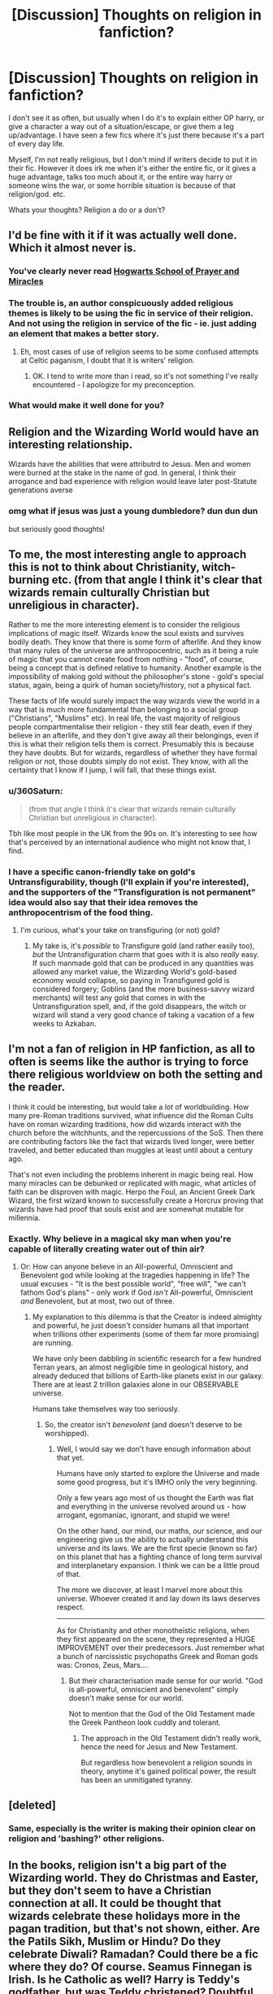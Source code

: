#+TITLE: [Discussion] Thoughts on religion in fanfiction?

* [Discussion] Thoughts on religion in fanfiction?
:PROPERTIES:
:Author: Irulantk
:Score: 27
:DateUnix: 1516935369.0
:DateShort: 2018-Jan-26
:FlairText: Discussion
:END:
I don't see it as often, but usually when I do it's to explain either OP harry, or give a character a way out of a situation/escape, or give them a leg up/advantage. I have seen a few fics where it's just there because it's a part of every day life.

Myself, I'm not really religious, but I don't mind if writers decide to put it in their fic. However it does irk me when it's either the entire fic, or it gives a huge advantage, talks too much about it, or the entire way harry or someone wins the war, or some horrible situation is because of that religion/god. etc.

Whats your thoughts? Religion a do or a don't?


** I'd be fine with it if it was actually well done. Which it almost never is.
:PROPERTIES:
:Author: yarglethatblargle
:Score: 38
:DateUnix: 1516935599.0
:DateShort: 2018-Jan-26
:END:

*** You've clearly never read [[https://www.fanfiction.net/s/10644439/1/Hogwarts-School-of-Prayer-and-Miracles][Hogwarts School of Prayer and Miracles]]
:PROPERTIES:
:Author: 360Saturn
:Score: 4
:DateUnix: 1517057348.0
:DateShort: 2018-Jan-27
:END:


*** The trouble is, an author conspicuously added religious themes is likely to be using the fic in service of their religion. And not using the religion in service of the fic - ie. just adding an element that makes a better story.
:PROPERTIES:
:Author: Madeline_Basset
:Score: 9
:DateUnix: 1516959376.0
:DateShort: 2018-Jan-26
:END:

**** Eh, most cases of use of religion seems to be some confused attempts at Celtic paganism, I doubt that it is writers' religion.
:PROPERTIES:
:Author: Satanniel
:Score: 16
:DateUnix: 1516959516.0
:DateShort: 2018-Jan-26
:END:

***** OK. I tend to write more than i read, so it's not something I've really encountered - I apologize for my preconception.
:PROPERTIES:
:Author: Madeline_Basset
:Score: 4
:DateUnix: 1516961984.0
:DateShort: 2018-Jan-26
:END:


*** What would make it well done for you?
:PROPERTIES:
:Author: ILoveToph4Eva
:Score: 1
:DateUnix: 1517053392.0
:DateShort: 2018-Jan-27
:END:


** Religion and the Wizarding World would have an interesting relationship.

Wizards have the abilities that were attributrd to Jesus. Men and women were burned at the stake in the name of god. In general, I think their arrogance and bad experience with religion would leave later post-Statute generations averse
:PROPERTIES:
:Author: patil-triplet
:Score: 21
:DateUnix: 1516943197.0
:DateShort: 2018-Jan-26
:END:

*** omg what if jesus was just a young dumbledore? dun dun dun

but seriously good thoughts!
:PROPERTIES:
:Author: Irulantk
:Score: -3
:DateUnix: 1516944177.0
:DateShort: 2018-Jan-26
:END:


** To me, the most interesting angle to approach this is not to think about Christianity, witch-burning etc. (from that angle I think it's clear that wizards remain culturally Christian but unreligious in character).

Rather to me the more interesting element is to consider the religious implications of magic itself. Wizards know the soul exists and survives bodily death. They know that there is some form of afterlife. And they know that many rules of the universe are anthropocentric, such as it being a rule of magic that you cannot create food from nothing - "food", of course, being a concept that is defined relative to humanity. Another example is the impossibility of making gold without the philosopher's stone - gold's special status, again, being a quirk of human society/history, not a physical fact.

These facts of life would surely impact the way wizards view the world in a way that is much more fundamental than belonging to a social group ("Christians", "Muslims" etc). In real life, the vast majority of religious people compartmentalise their religion - they still fear death, even if they believe in an afterlife, and they don't give away all their belongings, even if this is what their religion tells them is correct. Presumably this is because they have doubts. But for wizards, regardless of whether they have formal religion or not, those doubts simply do not exist. They know, with all the certainty that I know if I jump, I will fall, that these things exist.
:PROPERTIES:
:Author: Taure
:Score: 17
:DateUnix: 1516955787.0
:DateShort: 2018-Jan-26
:END:

*** u/360Saturn:
#+begin_quote
  (from that angle I think it's clear that wizards remain culturally Christian but unreligious in character).
#+end_quote

Tbh like most people in the UK from the 90s on. It's interesting to see how that's perceived by an international audience who might not know that, I find.
:PROPERTIES:
:Author: 360Saturn
:Score: 6
:DateUnix: 1517062653.0
:DateShort: 2018-Jan-27
:END:


*** I have a specific canon-friendly take on gold's Untransfigurability, though (I'll explain if you're interested), and the supporters of the "Transfiguration is not permanent" idea would also say that their idea removes the anthropocentrism of the food thing.
:PROPERTIES:
:Author: Achille-Talon
:Score: 2
:DateUnix: 1516999006.0
:DateShort: 2018-Jan-27
:END:

**** I'm curious, what's your take on transfiguring (or not) gold?
:PROPERTIES:
:Author: SteamAngel
:Score: 1
:DateUnix: 1517015435.0
:DateShort: 2018-Jan-27
:END:

***** My take is, it's /possible/ to Transfigure gold (and rather easily too), /but/ the Untransfiguration charm that goes with it is also /really/ easy. If such manmade gold that can be produced in any quantities was allowed any market value, the Wizarding World's gold-based economy would collapse, so paying in Transfigured gold is considered forgery; Goblins (and the more business-savvy wizard merchants) will test any gold that comes in with the Untransfiguration spell, and, if the gold disappears, the witch or wizard will stand a very good chance of taking a vacation of a few weeks to Azkaban.
:PROPERTIES:
:Author: Achille-Talon
:Score: 6
:DateUnix: 1517046236.0
:DateShort: 2018-Jan-27
:END:


** I'm not a fan of religion in HP fanfiction, as all to often is seems like the author is trying to force there religious worldview on both the setting and the reader.

I think it could be interesting, but would take a /lot/ of worldbuilding. How many pre-Roman traditions survived, what influence did the Roman Cults have on roman wizarding traditions, how did wizards interact with the church before the witchhunts, and the repercussions of the SoS. Then there are contributing factors like the fact that wizards lived longer, were better traveled, and better educated than muggles at least until about a century ago.

That's not even including the problems inherent in magic being real. How many miracles can be debunked or replicated with magic, what articles of faith can be disproven with magic. Herpo the Foul, an Ancient Greek Dark Wizard, the first wizard known to successfully create a Horcrux proving that wizards have had proof that souls exist and are somewhat mutable for millennia.
:PROPERTIES:
:Author: Thsle
:Score: 12
:DateUnix: 1516949645.0
:DateShort: 2018-Jan-26
:END:

*** Exactly. Why believe in a magical sky man when you're capable of literally creating water out of thin air?
:PROPERTIES:
:Author: jenorama_CA
:Score: 5
:DateUnix: 1516950371.0
:DateShort: 2018-Jan-26
:END:

**** Or: How can anyone believe in an All-powerful, Omniscient and Benevolent god while looking at the tragedies happening in life? The usual excuses - "It is the best possible world", "free will", "we can't fathom God's plans" - only work if God /isn't/ All-powerful, Omniscient /and/ Benevolent, but at most, two out of three.
:PROPERTIES:
:Author: Starfox5
:Score: 2
:DateUnix: 1516966644.0
:DateShort: 2018-Jan-26
:END:

***** My explanation to this dilemma is that the Creator is indeed almighty and powerful, he just doesn't consider humans all that important when trillions other experiments (some of them far more promising) are running.

We have only been dabbling in scientific research for a few hundred Terran years, an almost negligible time in geological history, and already deduced that billions of Earth-like planets exist in our galaxy. There are at least 2 trillion galaxies alone in our OBSERVABLE universe.

Humans take themselves way too seriously.
:PROPERTIES:
:Author: InquisitorCOC
:Score: 3
:DateUnix: 1516983684.0
:DateShort: 2018-Jan-26
:END:

****** So, the creator isn't /benevolent/ (and doesn't deserve to be worshipped).
:PROPERTIES:
:Author: Starfox5
:Score: 3
:DateUnix: 1516984582.0
:DateShort: 2018-Jan-26
:END:

******* Well, I would say we don't have enough information about that yet.

Humans have only started to explore the Universe and made some good progress, but it's IMHO only the very beginning.

Only a few years ago most of us thought the Earth was flat and everything in the universe revolved around us - how arrogant, egomaniac, ignorant, and stupid we were!

On the other hand, our mind, our maths, our science, and our engineering give us the ability to actually understand this universe and its laws. We are the first specie (known so far) on this planet that has a fighting chance of long term survival and interplanetary expansion. I think we can be a little proud of that.

The more we discover, at least I marvel more about this universe. Whoever created it and lay down its laws deserves respect.

--------------

As for Christianity and other monotheistic religions, when they first appeared on the scene, they represented a HUGE IMPROVEMENT over their predecessors. Just remember what a bunch of narcissistic psychopaths Greek and Roman gods was: Cronos, Zeus, Mars....
:PROPERTIES:
:Author: InquisitorCOC
:Score: 6
:DateUnix: 1516986572.0
:DateShort: 2018-Jan-26
:END:

******** But their characterisation made sense for our world. "God is all-powerful, omniscient and benevolent" simply doesn't make sense for our world.

Not to mention that the God of the Old Testament made the Greek Pantheon look cuddly and tolerant.
:PROPERTIES:
:Author: Starfox5
:Score: 3
:DateUnix: 1516987825.0
:DateShort: 2018-Jan-26
:END:

********* The approach in the Old Testament didn't really work, hence the need for Jesus and New Testament.

But regardless how benevolent a religion sounds in theory, anytime it's gained political power, the result has been an unmitigated tyranny.
:PROPERTIES:
:Author: InquisitorCOC
:Score: 5
:DateUnix: 1516988602.0
:DateShort: 2018-Jan-26
:END:


** [deleted]
:PROPERTIES:
:Score: 24
:DateUnix: 1516938492.0
:DateShort: 2018-Jan-26
:END:

*** Same, especially is the writer is making their opinion clear on religion and 'bashing?' other religions.
:PROPERTIES:
:Author: CloakedDarkness
:Score: 4
:DateUnix: 1516978806.0
:DateShort: 2018-Jan-26
:END:


** In the books, religion isn't a big part of the Wizarding world. They do Christmas and Easter, but they don't seem to have a Christian connection at all. It could be thought that wizards celebrate these holidays more in the pagan tradition, but that's not shown, either. Are the Patils Sikh, Muslim or Hindu? Do they celebrate Diwali? Ramadan? Could there be a fic where they do? Of course. Seamus Finnegan is Irish. Is he Catholic as well? Harry is Teddy's godfather, but was Teddy christened? Doubtful.

I don't think I've read a fic where religion is mentioned at all, but I do kind of wonder what role it might play.
:PROPERTIES:
:Author: jenorama_CA
:Score: 9
:DateUnix: 1516938333.0
:DateShort: 2018-Jan-26
:END:

*** u/Taure:
#+begin_quote
  In the books, religion isn't a big part of the Wizarding world.
#+end_quote

To be fair, religion isn't a major part of British society in any event. It's not something that people really discuss and those who do believe don't advertise it (and often themselves do not actually attend church). As an example, I found out recently that a friend I have known for 3 years is a Roman Catholic.

The depiction of Christianity within Hogwarts more or less lines up with the presence of Christianity in the life of the average Brit - public holidays, a few traditions, but no real religious significance to any of them other than a historical association.
:PROPERTIES:
:Author: Taure
:Score: 18
:DateUnix: 1516952521.0
:DateShort: 2018-Jan-26
:END:

**** Once again, shock of all shock, American Society =/= Western Society...

It's not that Wizards are not religious (we actually have no clue) it's just that they don't talk about it. The only thing we know of is that neither at Dumbledore's funeral nor at the Weasleyks wedding was religion mentioned.
:PROPERTIES:
:Score: 3
:DateUnix: 1517010642.0
:DateShort: 2018-Jan-27
:END:


**** Please send some of that here.
:PROPERTIES:
:Author: jenorama_CA
:Score: 3
:DateUnix: 1516980697.0
:DateShort: 2018-Jan-26
:END:


*** Luna Lovegood is a Christian in "Learning to Love Good" by Lia Kada. This one has some mixed reviews, but the religious aspects are actually handled fairly well.

linkffn([[https://www.fanfiction.net/s/7284443/1/Learning-to-Love-Good]])

"Goldstein" by Laazov is terrific: probably the most theologically sophisticated /HP/ fic I've ever read. As the title implies, it focuses on Anthony Goldstein and his experience at Hogwarts as he struggles to connect the fact that he's a wizard with the tenets of Judaism. Be forewarned, though: this isn't the kind of fic that's going to hold your hand and explain all the different background religious concepts. It may be helpful to get some context from [[http://axforthefrozensea.tumblr.com/post/80134273913/on-anthony-goldstein-judaism-in-the-potterverse][this essay]] first.

linkffn([[https://www.fanfiction.net/s/10847788/1/Goldstein]])
:PROPERTIES:
:Author: MolochDhalgren
:Score: 8
:DateUnix: 1516951439.0
:DateShort: 2018-Jan-26
:END:

**** [[http://www.fanfiction.net/s/7284443/1/][*/Learning to Love Good/*]] by [[https://www.fanfiction.net/u/2923791/Lia-Kada][/Lia Kada/]]

#+begin_quote
  After Ginny Weasley cheats on Harry Potter with none other than Neville Longbottom, Harry's heart has been shattered to pieces. He seeks comfort in the arms of his longtime friend, Luna Lovegood.
#+end_quote

^{/Site/: [[http://www.fanfiction.net/][fanfiction.net]] *|* /Category/: Harry Potter *|* /Rated/: Fiction T *|* /Chapters/: 20 *|* /Words/: 66,230 *|* /Reviews/: 378 *|* /Favs/: 889 *|* /Follows/: 452 *|* /Updated/: 1/5/2012 *|* /Published/: 8/13/2011 *|* /Status/: Complete *|* /id/: 7284443 *|* /Language/: English *|* /Genre/: Fantasy/Romance *|* /Characters/: Harry P., Luna L. *|* /Download/: [[http://www.ff2ebook.com/old/ffn-bot/index.php?id=7284443&source=ff&filetype=epub][EPUB]] or [[http://www.ff2ebook.com/old/ffn-bot/index.php?id=7284443&source=ff&filetype=mobi][MOBI]]}

--------------

[[http://www.fanfiction.net/s/10847788/1/][*/Goldstein/*]] by [[https://www.fanfiction.net/u/6157127/Laazov][/Laazov/]]

#+begin_quote
  What's a nice Jewish boy like Anthony doing at Hogwarts? Well, for starters, his name isn't really Anthony. Winner of the Fanfiction Booker's Prize 2014. Year One complete.
#+end_quote

^{/Site/: [[http://www.fanfiction.net/][fanfiction.net]] *|* /Category/: Harry Potter *|* /Rated/: Fiction K+ *|* /Chapters/: 15 *|* /Words/: 69,177 *|* /Reviews/: 390 *|* /Favs/: 219 *|* /Follows/: 337 *|* /Updated/: 12/31/2017 *|* /Published/: 11/24/2014 *|* /id/: 10847788 *|* /Language/: English *|* /Genre/: Family/Spiritual *|* /Characters/: Anthony G. *|* /Download/: [[http://www.ff2ebook.com/old/ffn-bot/index.php?id=10847788&source=ff&filetype=epub][EPUB]] or [[http://www.ff2ebook.com/old/ffn-bot/index.php?id=10847788&source=ff&filetype=mobi][MOBI]]}

--------------

*FanfictionBot*^{1.4.0} *|* [[[https://github.com/tusing/reddit-ffn-bot/wiki/Usage][Usage]]] | [[[https://github.com/tusing/reddit-ffn-bot/wiki/Changelog][Changelog]]] | [[[https://github.com/tusing/reddit-ffn-bot/issues/][Issues]]] | [[[https://github.com/tusing/reddit-ffn-bot/][GitHub]]] | [[[https://www.reddit.com/message/compose?to=tusing][Contact]]]

^{/New in this version: Slim recommendations using/ ffnbot!slim! /Thread recommendations using/ linksub(thread_id)!}
:PROPERTIES:
:Author: FanfictionBot
:Score: 1
:DateUnix: 1516951463.0
:DateShort: 2018-Jan-26
:END:


*** [[https://www.fanfiction.net/s/12738075/1/Why-Time-Travel-Should-Be-Illegal-and-Other-Morals][Why Time Travel Should Be Illegal and Other Morals]], linkffn(12738075): The main character (SI) is according to author a "Jesus Freak".
:PROPERTIES:
:Author: InquisitorCOC
:Score: 4
:DateUnix: 1516940622.0
:DateShort: 2018-Jan-26
:END:

**** [[https://www.youtube.com/watch?v=unbdMFgDEiM][I think I'm morally obligated to link this.]]
:PROPERTIES:
:Author: Full-Paragon
:Score: 2
:DateUnix: 1516945238.0
:DateShort: 2018-Jan-26
:END:


**** [[http://www.fanfiction.net/s/12738075/1/][*/Why Time Travel Should Be Illegal and Other Morals/*]] by [[https://www.fanfiction.net/u/4497458/mugglesftw][/mugglesftw/]]

#+begin_quote
  Ever dream of ending up in your favorite book? Think that sounds pretty awesome? Well you're wrong. Time travel sucks, alternate dimensions suck, and trying to raise young wizards without getting yourself killed and accidentally letting the bad guys win really sucks. But getting to give a kid the childhood he needs? Well, that just might make it worth it.
#+end_quote

^{/Site/: [[http://www.fanfiction.net/][fanfiction.net]] *|* /Category/: Harry Potter *|* /Rated/: Fiction T *|* /Chapters/: 14 *|* /Words/: 66,865 *|* /Reviews/: 243 *|* /Favs/: 171 *|* /Follows/: 299 *|* /Updated/: 1/23 *|* /Published/: 11/25/2017 *|* /id/: 12738075 *|* /Language/: English *|* /Genre/: Humor/Family *|* /Characters/: Harry P., Albus D., OC, Walden M. *|* /Download/: [[http://www.ff2ebook.com/old/ffn-bot/index.php?id=12738075&source=ff&filetype=epub][EPUB]] or [[http://www.ff2ebook.com/old/ffn-bot/index.php?id=12738075&source=ff&filetype=mobi][MOBI]]}

--------------

*FanfictionBot*^{1.4.0} *|* [[[https://github.com/tusing/reddit-ffn-bot/wiki/Usage][Usage]]] | [[[https://github.com/tusing/reddit-ffn-bot/wiki/Changelog][Changelog]]] | [[[https://github.com/tusing/reddit-ffn-bot/issues/][Issues]]] | [[[https://github.com/tusing/reddit-ffn-bot/][GitHub]]] | [[[https://www.reddit.com/message/compose?to=tusing][Contact]]]

^{/New in this version: Slim recommendations using/ ffnbot!slim! /Thread recommendations using/ linksub(thread_id)!}
:PROPERTIES:
:Author: FanfictionBot
:Score: 1
:DateUnix: 1516940637.0
:DateShort: 2018-Jan-26
:END:


*** u/gnrk49:
#+begin_quote
  I don't think I've read a fic where religion is mentioned at all
#+end_quote

I've read a few. It's much like slash. I have no problems with it, as long as it's done well. Which just about never happens.

#+begin_quote
  "Merry Christmas, everyone!" called mum, bustling into the room with her hair still in curlers. When she looked at Ron, her eyes filled with tears, and she hurried over to the tree and started fussing with the presents. Mum had been crying a lot, Ron noticed. He turned his own damp eyes away. He had been too, though he wouldn't admit it.

  "Before we start," dad said, standing next to the tree gazing around at everyone. "I want us to all take a moment." He cleared his throat and looked a little embarrassed. "I'm not normally a religious person, as you all know, but today, after everything that's happened, I think we should take a moment to say thanks, and meditate on the fact that we're all here. Healthy and whole, and how easily it could be otherwise."

  Mum sniffed a bit, wrapping her arms around her husband and bowing her head. Every one else did the same, hugging the family member next to them. Fred and George even sat on either side of Percy and embraced their older brother. Percy for his part put an arm around Fred and George, looking solemn. Ron hugged Ginny and Bill, Charlie put his arm around Bill and reached out to hug his father, and Ginny clung to Ron. The silence lasted a long time, but it was neither awkward nor unpleasant. The entire Weasley clan took delight in the closeness of family and their love for one another.
#+end_quote

Awww, isn't that nice? Gives me that warm and fuzzy feeling despite Arthur being "religious" instead of "spiritual", which would mesh better with a magical society, IMO.

#+begin_quote
  "I think we should pray for Neville and Dean and Seamus," Ron blurted. He looked around earnestly, trying to fight back the tremble in his voice, but he noticed that his hands were shaking slightly. He wondered if he'd ever be able to really play quidditch now. The healers said the cursed nerve damage was permanent."
#+end_quote

WTF Ron? Where did that come from? /Pray?/ Your dad wanted to /meditate/, and you just burst out into religion?

#+begin_quote
  "Why don't you do it, Ron," dad said quietly, looking at his youngest son with pride.

  Ron bowed his head. "Dear God, or magic, or whoever is listening. Thanks that I'm OK, and that my family is here. Thanks that Neville is OK too. Wherever Dean and Seamus are, let them know that we were mates, and I wish I could have saved them and that I tried. Keep us all safe, and don't let nothin' bad happen again, OK? Thanks."
#+end_quote

Very odd, but non-denominational. Definitely religious, but not overly so. It's still very unexpected coming from Ron, who has "the emotional range of a teaspoon" and all.

#+begin_quote
  *"For thine is the kingdom, the power, and the glory, forever and ever, amen,"* Charlie said quietly. The rest of the family looked at him in shock. He shrugged. "Well, I guess I found more than dragons in Romania. They're a bit keener on church there than we are here. Not going to make a big deal about it, but I'll be praying for all of us a bit harder now."
#+end_quote

See, that's my problem, right there. From meditation, to general sort-of-but-not-really prayer, to straight out in-your-face promotion of Christianity. It's proselytisation. Way to go Charlie, embracing the faith that persecuted, tortured, and murdered your ancestors for centuries. How very [[https://en.wikipedia.org/wiki/Stockholm_syndrome][Stockholm syndrome]] of you. Why don't you burn a witch while you're at it.

I wonder, is the author trying to tell us something here? I have the feeling that someone is trying to remind us that there's a "Christ" in the word "Christmas". I've seen plenty of Americanisms, and this fic has it's fair share of them, but this is the most egregious. Americans might not react to it, but it looks very out-of-character for a born and raised European.

There's more. It's unexpected, it's embarrassingly blatant, and it's wildly out of character for everyone involved. /It's no longer Harry Potter/.

From linkffn(Harry Potter and The Iron Lady by mugglesftw)
:PROPERTIES:
:Author: gnrk49
:Score: 9
:DateUnix: 1516948989.0
:DateShort: 2018-Jan-26
:END:

**** That's an interesting example and thanks for sharing it. Now question--is there any other mention of religion or worship preceding this event or is it all walloped on at once? If this is the first mention of it, then that's pretty surprising and I can see where it would be off-putting for a reader.

Dumbledore's funeral doesn't make any mention of religion or prayers and neither did Bill and Fleur's wedding. Both are presided over by wizards. By these illustrations, JKR clearly shows that wizards aren't religious (and I think she's said as much in interviews). I think maybe the Dursleys go to church? Maybe at Christmas? And of course leave Harry behind. I would tend to agree that a religious wizard would be a bit out of place, especially in the UK where, despite the figurehead of the government being the head of the church, there's a pretty strict separation of church and state.

For myself, I tend to lean toward a more pagan approach to things. To use California Dreamin' as an example, Harry and Ginny perform a handfasting presided over by Mr Weasley and they receive little pagan tokens as gifts from the local witches and wizards. Still trying to figure out that "godfather" bit, though. In the church, the godparents are responsible for the religious education of the child, but it's also popularly used as "you will take care of my kid if I die", which seems to be the case with Harry and Teddy.
:PROPERTIES:
:Author: jenorama_CA
:Score: 2
:DateUnix: 1516950214.0
:DateShort: 2018-Jan-26
:END:

***** Yes, Harry was raised by an explicitly religious family and prays several times prior in the fic, so this didn't come completely out of left field. It was, perhaps, a bit out of character for the Weasleys but I don't regret writing that scene.
:PROPERTIES:
:Author: Full-Paragon
:Score: 7
:DateUnix: 1516953998.0
:DateShort: 2018-Jan-26
:END:


**** Of course showing Margaret Thatcher in a positive light is written by an American
:PROPERTIES:
:Author: IHATEHERMIONESUE
:Score: 2
:DateUnix: 1517048120.0
:DateShort: 2018-Jan-27
:END:


**** *Stockholm syndrome*

Stockholm syndrome is a condition that causes hostages to develop a psychological alliance with their captors as a survival strategy during captivity. These feelings, resulting from a bond formed between captor and captives during intimate time spent together, are generally considered irrational in light of the danger or risk endured by the victims. Generally speaking, Stockholm syndrome consists of "strong emotional ties that develop between two persons where one person intermittently harasses, beats, threatens, abuses, or intimidates the other." The FBI's Hostage Barricade Database System shows that roughly eight percent of victims show evidence of Stockholm syndrome.

It was formally named in 1973 when four hostages were taken during a bank robbery in Stockholm, Sweden.

--------------

^{[} [[https://www.reddit.com/message/compose?to=kittens_from_space][^{PM}]] ^{|} [[https://reddit.com/message/compose?to=WikiTextBot&message=Excludeme&subject=Excludeme][^{Exclude} ^{me}]] ^{|} [[https://np.reddit.com/r/HPfanfiction/about/banned][^{Exclude} ^{from} ^{subreddit}]] ^{|} [[https://np.reddit.com/r/WikiTextBot/wiki/index][^{FAQ} ^{/} ^{Information}]] ^{|} [[https://github.com/kittenswolf/WikiTextBot][^{Source}]] ^{|} [[https://www.reddit.com/r/WikiTextBot/wiki/donate][^{Donate}]] ^{]} ^{Downvote} ^{to} ^{remove} ^{|} ^{v0.28}
:PROPERTIES:
:Author: WikiTextBot
:Score: 1
:DateUnix: 1516948998.0
:DateShort: 2018-Jan-26
:END:


**** [[http://www.fanfiction.net/s/12212363/1/][*/Harry Potter and The Iron Lady/*]] by [[https://www.fanfiction.net/u/4497458/mugglesftw][/mugglesftw/]]

#+begin_quote
  Even muggles notice thousands dead, and Margaret Thatcher had the help of one Sergeant Prewett of Her Majesty's Special Air Service. Harry Potter is taken in by a loving family, and raised to become the hero of both worlds. Even as he enters Hogwarts looking for friends, he is confronted by the darkness in the wizarding world. Now complete! Sequel: Nymphadora Tonks: The Last Auror.
#+end_quote

^{/Site/: [[http://www.fanfiction.net/][fanfiction.net]] *|* /Category/: Harry Potter *|* /Rated/: Fiction T *|* /Chapters/: 56 *|* /Words/: 220,514 *|* /Reviews/: 1,097 *|* /Favs/: 1,255 *|* /Follows/: 1,559 *|* /Updated/: 12/23/2017 *|* /Published/: 10/30/2016 *|* /Status/: Complete *|* /id/: 12212363 *|* /Language/: English *|* /Genre/: Fantasy/Adventure *|* /Characters/: Harry P., Ron W., Hermione G., Neville L. *|* /Download/: [[http://www.ff2ebook.com/old/ffn-bot/index.php?id=12212363&source=ff&filetype=epub][EPUB]] or [[http://www.ff2ebook.com/old/ffn-bot/index.php?id=12212363&source=ff&filetype=mobi][MOBI]]}

--------------

*FanfictionBot*^{1.4.0} *|* [[[https://github.com/tusing/reddit-ffn-bot/wiki/Usage][Usage]]] | [[[https://github.com/tusing/reddit-ffn-bot/wiki/Changelog][Changelog]]] | [[[https://github.com/tusing/reddit-ffn-bot/issues/][Issues]]] | [[[https://github.com/tusing/reddit-ffn-bot/][GitHub]]] | [[[https://www.reddit.com/message/compose?to=tusing][Contact]]]

^{/New in this version: Slim recommendations using/ ffnbot!slim! /Thread recommendations using/ linksub(thread_id)!}
:PROPERTIES:
:Author: FanfictionBot
:Score: 1
:DateUnix: 1516949028.0
:DateShort: 2018-Jan-26
:END:


**** u/HiddenAltAccount:
#+begin_quote
  WTF Ron? Where did that come from? Pray? Your dad wanted to meditate, and you just burst out into religion?
#+end_quote

To a lot of religious people, including at least some Christians, they're very similar. Prayer is very much /not/ just "saying words to God". That can be the outward manifestation of it, and words out loud are used to draw peoples' attention to particular concepts that they should think about.
:PROPERTIES:
:Author: HiddenAltAccount
:Score: 1
:DateUnix: 1516997874.0
:DateShort: 2018-Jan-26
:END:


**** I mean yeah, I was explicitly trying to underline that the healing power of Christ is the reason people celebrate Christmas. Ron picked up the praying from Harry because he saw his friend doing that as was mentioned earlier in the story.

The idea that Christian witch hunts happened in the HP universe for no reason bothers me. Why is there never any discussion that maybe a Dark Lord DID arise and tried to take over prior to the creation of the Statue? Maybe the Spaniards were so fearful of witches because one had been using magic to enslave and subdue them and they were terrified it could happen again. People have this idea that witches and wizards were always the victims, but it seems to me that if anyone actually was using magic to hurt or enslave muggles (and seeing as how two dark Wizards in Europe during the 20th century wanted to do just that it doesn't seem unreasonable that over the course of hundreds of years there was more than one incident where muggles were abused enmass) then the reaction that they needed to burn witches would be more than a little justified.

It's the mutant problem in the Marvel universe all over. Sure, most mutants just want to be left alone, but when super powered people keep killing thousands and trying to take over the world, people hating them and wanting to destroy them is sort of a reasonable reaction.
:PROPERTIES:
:Author: Full-Paragon
:Score: 0
:DateUnix: 1516953910.0
:DateShort: 2018-Jan-26
:END:

***** u/HiddenAltAccount:
#+begin_quote
  The idea that Christian witch hunts happened in the HP universe for no reason bothers me
#+end_quote

Eight words. "Thou shalt not suffer a witch to live".

A more important couple of reasons for the authorities to persecute them would be that people who don't go to the state-approved church are hard to control, because the church is where propaganda was preached, and that it's useful to have a minority that you can point at and blame when bad things happen.
:PROPERTIES:
:Author: HiddenAltAccount
:Score: 6
:DateUnix: 1516998162.0
:DateShort: 2018-Jan-26
:END:

****** I think it's far more likely in the context of a world where magic is real the authorities and populace were much more concerned with magic users abusing their power and killing or enslaving people. While the idea that magical power would compete with spiritual power has merit, if people like Herpo the Foul are murdering to create Horcruxes and unleashing basilisks the drive to ride yourself of all magic users isn't just based in blind hatred or zealotry.
:PROPERTIES:
:Author: Full-Paragon
:Score: 2
:DateUnix: 1516998788.0
:DateShort: 2018-Jan-27
:END:

******* The secular authorities actually tend to be fairly rational, and I think they'd be aware that most magicals were basically decent people with no desire to enslave everyone or unleash monsters.

And I wasn't talking about magical power competing with spiritual power but magical power competing with secular power, which merely used the spiritual as a tool. The Church of England was set up quite deliberately to bolster the power of the secular authorities, and the secular authorities /frequently/ didn't just tell priests what to preach about, they sent them sermons that they had to preach. Similarly the Catholic church was set up partly in ways that would maintain the church's secular power - bishops and abbots had vast lands, large incomes, and the ear of kings; the Pope was effectively king of a large part of Italy. Objection to that secular power dressed up as religion is in fact what sparked the Reformation, and so literally sparked many /many/ burnings of filthy heretics who disagreed about who should be in power. Few in power actually cared what religious beliefs people had, provided that they went through the motions, didn't cause a fuss, and supported the secular power.

Yer village witch, unfortunately, undermines the secular power by performing "unlicensed miracles", so burns as an enemy of the state.
:PROPERTIES:
:Author: HiddenAltAccount
:Score: 6
:DateUnix: 1516999802.0
:DateShort: 2018-Jan-27
:END:


***** oh yeah, kind of a justification for witch hunting...good point
:PROPERTIES:
:Author: natus92
:Score: 1
:DateUnix: 1516964616.0
:DateShort: 2018-Jan-26
:END:


***** Not to mention, the person critiquing the fic is completely ignoring the context of /why/ the Weasleys are praying.

There was an attack at Hogwarts just days before, and Ron came /very/ close to dying, as close as he ever did in canon.

I found nothing wrong from a religious standpoint with that scene whatsoever.
:PROPERTIES:
:Author: CryptidGrimnoir
:Score: -3
:DateUnix: 1516964195.0
:DateShort: 2018-Jan-26
:END:

****** The problem is that for a wizard raised by wizards, the "healing power of Christ" is not impressive at all - any wizard can do that.
:PROPERTIES:
:Author: Starfox5
:Score: 9
:DateUnix: 1516966392.0
:DateShort: 2018-Jan-26
:END:

******* Can they?

The "healing power of Christ" doesn't just refer to the miraculous healings of the blind and the lame from the Gospels.

It's about the state of souls--there's no magic in canon that can raise the dead.
:PROPERTIES:
:Author: CryptidGrimnoir
:Score: 1
:DateUnix: 1516966650.0
:DateShort: 2018-Jan-26
:END:

******** There's magic that can raise you from the complete destruction of your body - the darkest of the Dark Arts. Not exactly a good recommendation when it comes to worshipping someone.
:PROPERTIES:
:Author: Starfox5
:Score: 11
:DateUnix: 1516967781.0
:DateShort: 2018-Jan-26
:END:


*** linkffn(10847788) explores this from the perspective of a Jewish character
:PROPERTIES:
:Author: ABZB
:Score: 3
:DateUnix: 1516975226.0
:DateShort: 2018-Jan-26
:END:

**** [[http://www.fanfiction.net/s/10847788/1/][*/Goldstein/*]] by [[https://www.fanfiction.net/u/6157127/Laazov][/Laazov/]]

#+begin_quote
  What's a nice Jewish boy like Anthony doing at Hogwarts? Well, for starters, his name isn't really Anthony. Winner of the Fanfiction Booker's Prize 2014. Year One complete.
#+end_quote

^{/Site/: [[http://www.fanfiction.net/][fanfiction.net]] *|* /Category/: Harry Potter *|* /Rated/: Fiction K+ *|* /Chapters/: 15 *|* /Words/: 69,177 *|* /Reviews/: 390 *|* /Favs/: 219 *|* /Follows/: 337 *|* /Updated/: 12/31/2017 *|* /Published/: 11/24/2014 *|* /id/: 10847788 *|* /Language/: English *|* /Genre/: Family/Spiritual *|* /Characters/: Anthony G. *|* /Download/: [[http://www.ff2ebook.com/old/ffn-bot/index.php?id=10847788&source=ff&filetype=epub][EPUB]] or [[http://www.ff2ebook.com/old/ffn-bot/index.php?id=10847788&source=ff&filetype=mobi][MOBI]]}

--------------

*FanfictionBot*^{1.4.0} *|* [[[https://github.com/tusing/reddit-ffn-bot/wiki/Usage][Usage]]] | [[[https://github.com/tusing/reddit-ffn-bot/wiki/Changelog][Changelog]]] | [[[https://github.com/tusing/reddit-ffn-bot/issues/][Issues]]] | [[[https://github.com/tusing/reddit-ffn-bot/][GitHub]]] | [[[https://www.reddit.com/message/compose?to=tusing][Contact]]]

^{/New in this version: Slim recommendations using/ ffnbot!slim! /Thread recommendations using/ linksub(thread_id)!}
:PROPERTIES:
:Author: FanfictionBot
:Score: 1
:DateUnix: 1516975237.0
:DateShort: 2018-Jan-26
:END:


** It's worth mentioning that the Hufflepuff ghost, the Fat Friar, was /actually/ a friar. For those that don't know, a friar was essentially a Christian (primarily Catholic) missionary who was intended to live a humble life, if not outright poverty. They'd travel, live on charity, and preach. They weren't allowed to take work or own property. That's why the joke is that he's a fat friar - you didn't get fat in his time by being a beggar, even if you were backed by the Church.

Of course, Rowling didn't set the standard too high for religion in the series. The Friar was born sometime in the 900s, long before any of the mendicant orders formed, even the ones nobody cared about. It'd be another 300 years before you had friars. I suppose you could say that his nickname isn't accurate and he wasn't a friar, but Pottermore does directly state that he joined a mendicant order after he finished his education.

Supposedly, he's also salty that he wasn't made a cardinal, even though the Church executed him for witchcraft.

Point is, as long as you take the 15 minutes to double-check your religious content, at least where it aligns with historical accuracy, you could probably do better than Rowling did.
:PROPERTIES:
:Author: MahouShoujoLumiPnzr
:Score: 12
:DateUnix: 1516950427.0
:DateShort: 2018-Jan-26
:END:

*** The thing with "historical accuracy" is that the whole premise of the HP universe is that Muggle historical knowledge is wrong. All sorts of pre-Statute events (and even some post-Statute ones) had magical involvement which has since been erased from Muggle knowledge.

So, with mendicant orders, it could simply be the case that they existed much earlier than Muggles currently believe, but that this knowledge has been lost to them.
:PROPERTIES:
:Author: Taure
:Score: 14
:DateUnix: 1516956098.0
:DateShort: 2018-Jan-26
:END:

**** [removed]
:PROPERTIES:
:Score: -4
:DateUnix: 1516957508.0
:DateShort: 2018-Jan-26
:END:

***** u/wordhammer:
#+begin_quote
  Even if that wasn't a stretch on its own, mendicant orders arose out of changes in society across Europe, mainly increased urbanization. Erasing all evidence of the orders is insane in itself, particularly because this is the Roman Catholic Church we're talking about, but you'd also have to somehow downplay 300 years of urbanization in order to not have an odd gap in Christian activity during that time period.

  You're going to need a lot more to convince me that the civilization which produced men like Arthur also could completely rewrite history without anyone catching on.
#+end_quote

First, orders of Friars have existed in documentation since the 1100's. There is also an Order called the [[https://en.wikipedia.org/wiki/Crutched_Friars][Crutched Friars]] that purports to have been founded in the 1st century and revived in the 4th. Obviously we can't rely on Wikipedia for authenticity of research, but the great thing about a fictional history with a known element of being revisionist is that any hint of evidence can be leveraged as a mis-interpreted truth rather than an outright fabrication.

As for Arthur Weasley's competence as a reflection of the effectiveness of the worldwide Ministries who implemented and enforce the Statute of Secrecy, I think you've insulted all involved. Arthur is wiser than he acts, the Ministries are more competent than their current leadership and the Statute has been ably sustained for centuries.
:PROPERTIES:
:Author: wordhammer
:Score: 5
:DateUnix: 1516986588.0
:DateShort: 2018-Jan-26
:END:

****** *Crutched Friars*

The Fratres Cruciferi (cross-bearing brethren) are a Roman Catholic religious order. There were four main independent branches of Fratres Cruciferi: an Italian order, a Portuguese order, a Belgian order, and a Bohemian order. They were also known as Crutched Friars, Crossed Friars, Crouched Friars or Croziers because of the staff they carried with them surmounted by a crucifix.

--------------

^{[} [[https://www.reddit.com/message/compose?to=kittens_from_space][^{PM}]] ^{|} [[https://reddit.com/message/compose?to=WikiTextBot&message=Excludeme&subject=Excludeme][^{Exclude} ^{me}]] ^{|} [[https://np.reddit.com/r/HPfanfiction/about/banned][^{Exclude} ^{from} ^{subreddit}]] ^{|} [[https://np.reddit.com/r/WikiTextBot/wiki/index][^{FAQ} ^{/} ^{Information}]] ^{|} [[https://github.com/kittenswolf/WikiTextBot][^{Source}]] ^{|} [[https://www.reddit.com/r/WikiTextBot/wiki/donate][^{Donate}]] ^{]} ^{Downvote} ^{to} ^{remove} ^{|} ^{v0.28}
:PROPERTIES:
:Author: WikiTextBot
:Score: 0
:DateUnix: 1516986593.0
:DateShort: 2018-Jan-26
:END:


***** [[https://www.youtube.com/watch?v=59iG_xo1eu0][I mean... they have the means to do it, thats for sure.]]

And they don't need /everyone/ to be fooled, they "only" need a opinion-dominating majority.
:PROPERTIES:
:Author: UndeadBBQ
:Score: 1
:DateUnix: 1516984484.0
:DateShort: 2018-Jan-26
:END:


*** Oh, I forgot about the Fat Friar! When I think of him, I imagine Friar Tuck from the Disney Robin Hood cartoon.
:PROPERTIES:
:Author: jenorama_CA
:Score: 1
:DateUnix: 1516951551.0
:DateShort: 2018-Jan-26
:END:


** It's weird and I always assume it's an American writing it.
:PROPERTIES:
:Author: FloreatCastellum
:Score: 10
:DateUnix: 1516967118.0
:DateShort: 2018-Jan-26
:END:

*** i find it interessting (sometimes) but at least with christianity its hard to combine it..there are so much more possibilities though.i really wish there was an au worldbuilding thing where theres a complete original wizard religion or something like the jedi order. and i guess 99% of in your face christianity is written by americans, yeah 😅
:PROPERTIES:
:Author: natus92
:Score: 1
:DateUnix: 1516974968.0
:DateShort: 2018-Jan-26
:END:


** I am a fanfic writer and an active member of my local church. I have never tried to bring religion into HP fics because in my view it doesn't really fit. Despite a few nods to the Christian faith, the HP universe, as written by JKR, is essentially godless. However, that doesn't mean that concepts or ideas stemming from my faith cannot be explored in fics. Its similar to anyone else's beliefs; don't try and preach it screws the story up. I'm working on what i would call a faith based urban fantasy. My first draft was a disaster because I forgot to tell the story first and interweave the faith based elements with that.
:PROPERTIES:
:Author: Herenes
:Score: 5
:DateUnix: 1516961110.0
:DateShort: 2018-Jan-26
:END:


** I like having religious characters and religion. One of my side-characters in my long AU is a very devout Jew, who'll be a rabbi once he leaves Hogwarts. There's mention of this because it's a big part of his character, but Harry doesn't go to temple himself, so of course it's not too in-depth.

The thing about religion is that a lot of fanfic writers aren't religious themselves, and sometimes forget that not everyone is an atheist, so of course there's not going to be too much religious dialogue.

And then there's many people who think religious wizards wouldn't exist - to me, I admit, that sounds a little silly, I admit. I've had people say that no magical person would be able to have faith in miracles, but most faiths aren't built on miracles, really? Faith isn't really about various "proofs".

But hey. Any community is always going to have its diversities.
:PROPERTIES:
:Author: DictionaryWrites
:Score: 4
:DateUnix: 1516976745.0
:DateShort: 2018-Jan-26
:END:


** If it's a minor plot point or thing in the story, I don't mind it. But if it takes over the story, I won't finish it.
:PROPERTIES:
:Author: Nersirk
:Score: 3
:DateUnix: 1516962702.0
:DateShort: 2018-Jan-26
:END:

*** I wouldn't call Michael Carpenter and his Sword minor. :D
:PROPERTIES:
:Author: jenorama_CA
:Score: 2
:DateUnix: 1517011878.0
:DateShort: 2018-Jan-27
:END:


** Religion, especially if it's one of the Abrahamic religions, is a major turn-off for me. I have dropped stories where major characters were religious. I don't mind as much as long as it's just window-dressing - people go through the motions, but don't actually believe the god(s) are real - or, sometimes, if there are "gods" as in powerful but petty and dysfunctional forces like the old Greek gods pitted against each other.
:PROPERTIES:
:Author: Starfox5
:Score: 3
:DateUnix: 1516963197.0
:DateShort: 2018-Jan-26
:END:


** I've delved into it for a few fics of mine because the only thing weirder than Harry Potter with religions, is any society without it. So once you take a closer look at wizarding society, I for one expect to see some sort of spirituality to eventually come up. You could probably argue that "Magic = Religion", but for the political fic I wanted to write that was a bit too little (and in general I find that a bit lazy. Humans tend to just jump to the next best "unexplainable" thing once their god turns out to be just nature doing it's thing).

I ended up having the magical society versions of the monotheistic religions as well as the norse and celtic pantheons, as I would imagine they'd be in modern times. It gave me a bit more grip and conflict between people and the whole Wizengamot. [[https://imgur.com/a/fMy7v][I did overdo it a bit]], but I think that is really the only good application of religion in HP fanfiction - to create more conflict and drama, especially in more mature fics as well as to worldbuild.
:PROPERTIES:
:Author: UndeadBBQ
:Score: 2
:DateUnix: 1516978468.0
:DateShort: 2018-Jan-26
:END:

*** ^{Hi, I'm a bot for linking direct images of albums with only 1 image}

*[[https://i.imgur.com/lrWDrHg.jpg]]*

^{^{[[https://github.com/AUTplayed/imguralbumbot][Source]]}} ^{^{|}} ^{^{[[https://github.com/AUTplayed/imguralbumbot/blob/master/README.md][Why?]]}} ^{^{|}} ^{^{[[https://np.reddit.com/user/AUTplayed/][Creator]]}} ^{^{|}} ^{^{[[https://np.reddit.com/message/compose/?to=imguralbumbot&subject=ignoreme&message=ignoreme][ignoreme]]}} ^{^{|}} ^{^{[[https://np.reddit.com/message/compose/?to=imguralbumbot&subject=delet%20this&message=delet%20this%20dt9umza][deletthis]]}}
:PROPERTIES:
:Author: imguralbumbot
:Score: 1
:DateUnix: 1516978475.0
:DateShort: 2018-Jan-26
:END:


*** Which fic is your graph from?
:PROPERTIES:
:Author: IHATEHERMIONESUE
:Score: 1
:DateUnix: 1517053732.0
:DateShort: 2018-Jan-27
:END:

**** My own, but it isn't published yet. I learned my lesson. It won't be published until it's finished - which may take a while since I'm currently working on an original novel.
:PROPERTIES:
:Author: UndeadBBQ
:Score: 1
:DateUnix: 1517054783.0
:DateShort: 2018-Jan-27
:END:

***** Fair does, good luck with the writing!
:PROPERTIES:
:Author: IHATEHERMIONESUE
:Score: 1
:DateUnix: 1517055464.0
:DateShort: 2018-Jan-27
:END:


** I have enjoyed interweaving religious themes and commentary in my stories, in part because magic makes it more relevant to the characters involved. The original stories dodged any particular exploration of the meaning of faith in a world of magic, simply because the author wanted to write a mystery-adventure series.

As a fanfiction writer, I appreciate the opportunity to play with those structures and investigate some possible deeper meanings to the story.
:PROPERTIES:
:Author: wordhammer
:Score: 2
:DateUnix: 1517000617.0
:DateShort: 2018-Jan-27
:END:


** In terms of the setting it might be a little immersion breaking. In British society religion is more of a personal thing and so i'd assume the characters would act the same. As long as they aren't going around preaching it's all good.
:PROPERTIES:
:Author: nowherefortherebels
:Score: 2
:DateUnix: 1517002871.0
:DateShort: 2018-Jan-27
:END:


** Religion is a fundamental part of the human experience. It's a human universal and is the basis for every culture on earth in a major way. Naturally, it would be a part of the lives of wizards as well. Exploring what religion would mean to a group of people who went into hiding in large part because of religiously motivated persecution and also have supernatural powers is facinating. It's something I've included in a lot of my stories because I think it's important.

Now of course, religion as a plot element has to be done well like anything else, but if you do include it in your story, even if it is well done, you are going to catch some flack. Many people on the internet are pathologically opposed to religion in any form and even the slightest mention of it well set them off, especially if religion is portrayed positively. This isn't any different than including politics or certain romantic relationships in your story so don't let that bother you.
:PROPERTIES:
:Author: Full-Paragon
:Score: 4
:DateUnix: 1516939656.0
:DateShort: 2018-Jan-26
:END:

*** u/Taure:
#+begin_quote
  Religion is a fundamental part of the human experience.
#+end_quote

Clearly you're not familiar with the Church of England.
:PROPERTIES:
:Author: Taure
:Score: 15
:DateUnix: 1516952315.0
:DateShort: 2018-Jan-26
:END:

**** I am very familiar with the Church of England and how it exemplifies how much separation of Church and State benefits churches by preventing them from becoming venal, secular power structures that exist to serve the needs of the inhuman state instead of the human populace. Since the population of England are not idiots, they recognize the church as a falsified religion and reject it as it does not serve their needs as human beings.
:PROPERTIES:
:Author: Full-Paragon
:Score: 0
:DateUnix: 1516952506.0
:DateShort: 2018-Jan-26
:END:

***** The population of England rather like the Church of England precisely because it is a "venal, secular power structure". Countries like America where politicians talk about their religious beliefs, where people are expected to attend services etc are considered quite barbaric in comparison to the undemanding, "have some cake" version of Christianity offered by the Church of England.

The Church is the way it is because that's how the people want it - there for special occasions, but otherwise not butting into their lives.
:PROPERTIES:
:Author: Taure
:Score: 17
:DateUnix: 1516952720.0
:DateShort: 2018-Jan-26
:END:

****** I disagree in the strongest possible terms. The population of England moved towards that because their religion already was that. The church was created by a venal, secular man who wanted a divorce. This means that from its very inception, the church was designed not to serve the needs of the people, but to act as a weapon and tool of kings and princes. When people saw how the church was a white washed tomb that looked nice on the outside but was full of death and corruption on the inside, they decided that there was no point in acting like the church had some deep spiritual meaning or had any reason to be a part of their lives.

Religion is supposed to provide for the needs of people by providing a moral center and an explanation to the questions of life that rational thought (IE scientific reasoning) cannot provide. When the Church of England fundamentally failed in this mission because it was far more concerned about answering political questions of how and by what means, the people found new moral centers and did as their leaders: they called on the church only to provide political power and justifications.

In America we expect our leaders to attend church because that is still our (supposed) moral center. By being religious, the politicians are demonstrating that they share the same moral grounding and views as we do. This means that we can trust them to make moral decisions being in government requires. This isn't something people usually are cognizant of, but it's at the root of it. Religion HAS to be demanding because morality is demanding. If the religion doesn't demand something of you, it means that it cannot provide something truly meaningful for you.

Of course that gets into the whole issue of how often politicians everywhere use religion and religious trappings to grab power without actually believing the underlying axioms, but this post is long enough already. Suffice to say that because religion in America is separated from the state, it is more real, and therefore has the ability to make real demands and command real respect. People who want to turn America into a theocracy do not realize that ultimately they will undermine their own goal by killing their own religious structure and crippling it forever.
:PROPERTIES:
:Author: Full-Paragon
:Score: -2
:DateUnix: 1516953417.0
:DateShort: 2018-Jan-26
:END:

******* Well, firstly, I should say your history is wrong. It was Elizabeth I who founded the modern-day, protestant Church of England via the Elizabethan Religious Settlement. Henry VIII's church separated from Rome but was still fundamentally Roman Catholic in character - Henry was not a protestant. Although his actions set the ball rolling, in no way does the doctrine of the Church of England reflect Henry VIII's religious beliefs or outlook.

In any case, returning to the present, I think you simply do not understand the religious character of the British people. They are not yearning for some religious provision which they currently lack - they are completely disinterested in religion. This is something which is completely divorced from belief in God, which splits roughly 50% atheist 50% theist (according to the [[http://www.bsa.natcen.ac.uk/latest-report/british-social-attitudes-28/religion.aspx][British Social Attitudes survey]]).

But here's the rub: even among those who do believe, most do not want religion to be an active part of their lives. 56% of those who consider themselves religious never attend a single religious service or ceremony, and just 14% of people who consider themselves religious attend any kind of service on a weekly basis. British people, whether they believe in God or not, do not want religion to actually occupy a significant part of their life.

All this is of course a modern trend. There's no basis to suggest that it has its roots in the nature of the Church of England as a state religion, since the British people remained highly religious for hundreds of years with that system in place. And if they merely rejected the Church of England, there are plenty of other churches to attend, or other religions to convert to. But it's not the Church of England that the people reject, it's all formal religion. The only religion which the people still subscribe to is that of vague spiritual sentiment.

In short, you have cause and effect the wrong way round with the Church of England. For many years the CoE /was/ morally demanding, evangelist, etc. Hell, half of the justification for the British Empire was religious in nature - the need to bring civilising Christianity to the world - and the British people under the Church of England were active in missionary work throughout this period, as well as moral crusades such as stamping out slavery around the world.

It was the British people who changed first, and the Church of England has had to change to catch up. The current stance of the Church of England is an attempt to appeal to the views of the people, not the cause of those views.
:PROPERTIES:
:Author: Taure
:Score: 16
:DateUnix: 1516954144.0
:DateShort: 2018-Jan-26
:END:

******** The vast majority of the Swiss treat religion like folklore for some holidays as well, no matter if they are nominally catholic or protestant - and neither Church was founded as a tool for princes.

(From a moral point of view, the central tenet of the Christian Faith, that Jesus died for human sins and that only by accepting him as your saviour will your soul go to Heaven in the afterlife, /no matter what good you did in your life/, simply doesn't hold up well these days.)
:PROPERTIES:
:Author: Starfox5
:Score: 2
:DateUnix: 1516963998.0
:DateShort: 2018-Jan-26
:END:

********* u/Raven3182:
#+begin_quote
  no matter what good you did in your life
#+end_quote

Just to be clear, that is a tenet of some protestant denominations, not of Christianity in general. The Catholic and Orthodox churches certainly wouldn't hold with that, for example.
:PROPERTIES:
:Author: Raven3182
:Score: 2
:DateUnix: 1516973370.0
:DateShort: 2018-Jan-26
:END:

********** The Catholic Catechism still claims that [[http://www.vatican.va/archive/ccc_css/archive/catechism/p123a12.htm]["each will be rewarded immediately after death in accordance with his works /and faith/"]], nothing about just their works. And you go to hell for adultery, seeing as it's a [[http://www.vatican.va/archive/ccc_css/archive/catechism/p3s1c1a8.htm][mortal sin]].
:PROPERTIES:
:Author: Starfox5
:Score: 2
:DateUnix: 1516976447.0
:DateShort: 2018-Jan-26
:END:

*********** Right. I think you proved my point for me. In Catholicism it's a both/and deal; you need to have both faith and works. So you can't say, "no matter what good you did in your life," as that good is part of the equation. In the Catholic view, you need to both have faith and live out that faith by doing good things.

However, the protestant traditions that profess the /Sola Fide/ tenet maintain that your works, ie, the things you actually do in life, don't matter at all. This was all one of the big points of contestation in the protestant reformation.

As for mortal sin, yeah, you go to hell /if you die in a culpable state of mortal sin,/ but mortal sin itself is easily and simply absolved in the sacrament of confession.
:PROPERTIES:
:Author: Raven3182
:Score: 4
:DateUnix: 1516977497.0
:DateShort: 2018-Jan-26
:END:

************ That doesn't prove your point: If faith matters, then you can be a saint in deed, and still go to hell because you either don't believe in Christ or don't bother to confess.
:PROPERTIES:
:Author: Starfox5
:Score: 1
:DateUnix: 1516980389.0
:DateShort: 2018-Jan-26
:END:

************* Right. The point is you need both. Faith alone isn't enough. Good works alone aren't enough. You need both.
:PROPERTIES:
:Author: Raven3182
:Score: 1
:DateUnix: 1516981992.0
:DateShort: 2018-Jan-26
:END:

************** Indeed. And I certainly don't consider a religion which preaches that no matter what good you do, without faith you'll be sent to hell, appealing at all. Quite the contrary.

And I'm not the only one.
:PROPERTIES:
:Author: Starfox5
:Score: 1
:DateUnix: 1516982280.0
:DateShort: 2018-Jan-26
:END:


*** Exactly Full Paragon. :) Religion is important and positive for a lot of people, and if they want to write it in their stories they can.
:PROPERTIES:
:Score: 5
:DateUnix: 1516939839.0
:DateShort: 2018-Jan-26
:END:


** It is up to the writer.
:PROPERTIES:
:Score: 1
:DateUnix: 1516936824.0
:DateShort: 2018-Jan-26
:END:


** [deleted]
:PROPERTIES:
:Score: 1
:DateUnix: 1516948746.0
:DateShort: 2018-Jan-26
:END:

*** It's not HP fanfic, but the Dresden Files includes religious elements in its narrative and I think it's both well done and respectful.
:PROPERTIES:
:Author: Raven3182
:Score: 1
:DateUnix: 1516973151.0
:DateShort: 2018-Jan-26
:END:


*** Well, in my story "Patron", the wizards "went back to our pagan roots" after splitting off from the muggles in 1692 and started worshipping pagan gods again. But that was mostly done to sneer at the witch-hunting Christians, and after 1000 years of Christianity, they didn't so much go back to their ancient faith, but went "back" to what people in the 18th century /thought/ was that faith. So, they have pagan rituals and holidays, but only a few - "The Faithful", a splinter group - actually do believe in them. The mainstream wizards just go through the motions. With magic being real, what many would consider a miracle can be explained as (accidental) magic anyway.

linkffn(11080542)
:PROPERTIES:
:Author: Starfox5
:Score: 1
:DateUnix: 1516964330.0
:DateShort: 2018-Jan-26
:END:

**** [[http://www.fanfiction.net/s/11080542/1/][*/Patron/*]] by [[https://www.fanfiction.net/u/2548648/Starfox5][/Starfox5/]]

#+begin_quote
  In an Alternate Universe where muggleborns are a tiny minority and stuck as third-class citizens, formally aligning herself with her best friend, the famous boy-who-lived, seemed a good idea. It did a lot to help Hermione's status in the exotic society of a fantastic world so very different from her own. And it allowed both of them to fight for a better life and better Britain.
#+end_quote

^{/Site/: [[http://www.fanfiction.net/][fanfiction.net]] *|* /Category/: Harry Potter *|* /Rated/: Fiction M *|* /Chapters/: 61 *|* /Words/: 542,678 *|* /Reviews/: 1,182 *|* /Favs/: 1,312 *|* /Follows/: 1,314 *|* /Updated/: 4/23/2016 *|* /Published/: 2/28/2015 *|* /Status/: Complete *|* /id/: 11080542 *|* /Language/: English *|* /Genre/: Drama/Romance *|* /Characters/: <Harry P., Hermione G.> Albus D., Aberforth D. *|* /Download/: [[http://www.ff2ebook.com/old/ffn-bot/index.php?id=11080542&source=ff&filetype=epub][EPUB]] or [[http://www.ff2ebook.com/old/ffn-bot/index.php?id=11080542&source=ff&filetype=mobi][MOBI]]}

--------------

*FanfictionBot*^{1.4.0} *|* [[[https://github.com/tusing/reddit-ffn-bot/wiki/Usage][Usage]]] | [[[https://github.com/tusing/reddit-ffn-bot/wiki/Changelog][Changelog]]] | [[[https://github.com/tusing/reddit-ffn-bot/issues/][Issues]]] | [[[https://github.com/tusing/reddit-ffn-bot/][GitHub]]] | [[[https://www.reddit.com/message/compose?to=tusing][Contact]]]

^{/New in this version: Slim recommendations using/ ffnbot!slim! /Thread recommendations using/ linksub(thread_id)!}
:PROPERTIES:
:Author: FanfictionBot
:Score: 1
:DateUnix: 1516964354.0
:DateShort: 2018-Jan-26
:END:


**** Did you grant The Faithful any leverage as a reward for their faith, or was their belief simply a force for social allegiance?
:PROPERTIES:
:Author: wordhammer
:Score: 1
:DateUnix: 1516989579.0
:DateShort: 2018-Jan-26
:END:

***** They were just that weird minority who actually took religion seriously - a background element in the story. Like the sect that thinks magic shouldn't be used for convenience or even frivolous aims, but reserved for important tasks, and so live a lot like muggles. Neither group actually plays a significant role in the story.
:PROPERTIES:
:Author: Starfox5
:Score: 1
:DateUnix: 1516994327.0
:DateShort: 2018-Jan-26
:END:


** I too am not religious. I used to be, and I wish I still was because the sense of belonging and community can be wonderful, but I just don't believe any more. I'm one of those irreligious types who occasionally goes to church anyway for the art. I went to a Latin mass in the local Catholic cathedral last weekend because they had Palestrina on the menu :-) Anyway ...

The two stories that really stand out for me in this regard both have Snape as a religious character. I can't remember what either of them are called, unfortunately. One has him as a Christian, with some kind of Christian art in his private quarters which Harry (or was it Hermione?) sees and Snape explains. His faith is fairly important to his actions in the story. In the other Auror Harry goes to arrest Snape, who is a Moslem because (I paraphrase) Allah is merciful, but he doesn't think he deserves Christ's forgiveness. The story's author puts it much better than me. I especially enjoyed the latter story, where the religions and theological differences were at the core of the story but also well explained (without breaking the fourth wall) and without preaching.

Others have had passing mentions of religious people (there's one where Sirius is taken in and cared for by a priest immediately after his escape from Azkaban, for example) but none of them that I've seen have been the focus of the story. And of course there are the mentions of Thor/Zeus/Christ/whatever as having been wizards who got a bit up themselves, but again I can only remember them being mentioned in passing. Those make me sigh at the author for being too obvious and having poor taste but they don't really detract from the stories.

It's a topic I'm interested in, and I very much like when it's done well. Usually it's not done at all, which is fine too. The only instances I can remember where it's done badly are first one (again I forget the name) where Hermione's parents are weirdo evangelicals who take "thou shalt not suffer a witch to live" a bit more seriously than normal Christians do. While they are persuaded to let her go to Hogwarts and they aren't horribly abusive (they don't actually murder her) she is treated poorly and I vaguely remember an attempt at exorcism. The second of course is the gloriously awful linkffn(Hogwarts School of Prayer and Miracles).
:PROPERTIES:
:Author: HiddenAltAccount
:Score: 1
:DateUnix: 1516996720.0
:DateShort: 2018-Jan-26
:END:

*** [[http://www.fanfiction.net/s/10644439/1/][*/Hogwarts School of Prayer and Miracles )/*]] by [[https://www.fanfiction.net/u/5953252/proudhousewife][/proudhousewife/]]

#+begin_quote
  Do you want your little ones to read books; and they want to read the Harry Potter Books; but you do not want them to turn into witches? Well-this is the story for you! This story has all the adventure of JKR's books; but will not lead your children astray. For concerned mommies everywhere! Blessings! Grace Ann
#+end_quote

^{/Site/: [[http://www.fanfiction.net/][fanfiction.net]] *|* /Category/: Harry Potter *|* /Rated/: Fiction K *|* /Chapters/: 14 *|* /Words/: 13,415 *|* /Reviews/: 11,849 *|* /Favs/: 739 *|* /Follows/: 992 *|* /Updated/: 10/24/2014 *|* /Published/: 8/24/2014 *|* /id/: 10644439 *|* /Language/: English *|* /Genre/: Adventure/Mystery *|* /Download/: [[http://www.ff2ebook.com/old/ffn-bot/index.php?id=10644439&source=ff&filetype=epub][EPUB]] or [[http://www.ff2ebook.com/old/ffn-bot/index.php?id=10644439&source=ff&filetype=mobi][MOBI]]}

--------------

*FanfictionBot*^{1.4.0} *|* [[[https://github.com/tusing/reddit-ffn-bot/wiki/Usage][Usage]]] | [[[https://github.com/tusing/reddit-ffn-bot/wiki/Changelog][Changelog]]] | [[[https://github.com/tusing/reddit-ffn-bot/issues/][Issues]]] | [[[https://github.com/tusing/reddit-ffn-bot/][GitHub]]] | [[[https://www.reddit.com/message/compose?to=tusing][Contact]]]

^{/New in this version: Slim recommendations using/ ffnbot!slim! /Thread recommendations using/ linksub(thread_id)!}
:PROPERTIES:
:Author: FanfictionBot
:Score: 1
:DateUnix: 1516996751.0
:DateShort: 2018-Jan-26
:END:


** Harry potter is a mashup of the hero's journey and a christ allegory. He rose from the dead, his sacrifice saving all people.
:PROPERTIES:
:Author: viol8er
:Score: 1
:DateUnix: 1517001169.0
:DateShort: 2018-Jan-27
:END:

